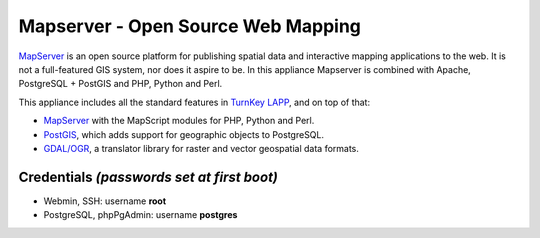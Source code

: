 Mapserver - Open Source Web Mapping
=============================

`MapServer`_ is an open source platform for publishing spatial data and
interactive mapping applications to the web. It is not a full-featured
GIS system, nor does it aspire to be. In this appliance Mapserver is
combined with Apache, PostgreSQL + PostGIS and PHP, Python and Perl.

This appliance includes all the standard features in `TurnKey LAPP`_,
and on top of that:

- `MapServer`_ with the MapScript modules for PHP, Python and Perl.
- `PostGIS`_, which adds support for geographic objects to PostgreSQL.
- `GDAL/OGR`_, a translator library for raster and vector geospatial
  data formats.

Credentials *(passwords set at first boot)*
-------------------------------------------

-  Webmin, SSH: username **root**
-  PostgreSQL, phpPgAdmin: username **postgres**

.. _MapServer: http://mapserver.org
.. _TurnKey LAPP: http://www.turnkeylinux.org/lapp
.. _PostGIS: http://postgis.refractions.net
.. _GDAL/OGR: http://www.gdal.org
